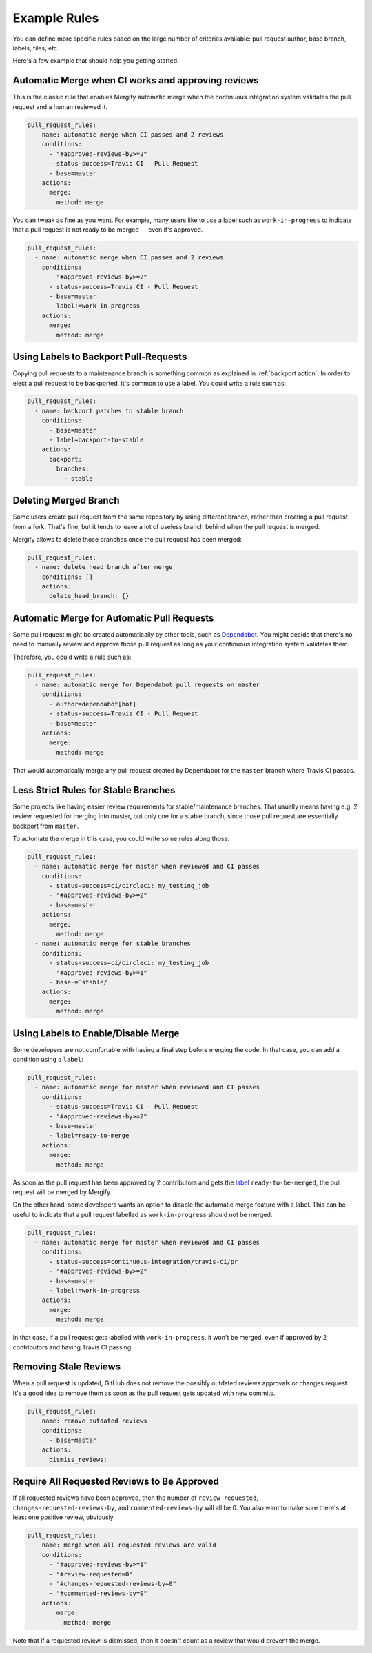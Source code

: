 .. _examples:

===============
 Example Rules
===============

You can define more specific rules based on the large number of criterias
available: pull request author, base branch, labels, files, etc.

Here's a few example that should help you getting started.

Automatic Merge when CI works and approving reviews
~~~~~~~~~~~~~~~~~~~~~~~~~~~~~~~~~~~~~~~~~~~~~~~~~~~

This is the classic rule that enables Mergify automatic merge when the
continuous integration system validates the pull request and a human reviewed
it.

.. code-block:: yaml

    pull_request_rules:
      - name: automatic merge when CI passes and 2 reviews
        conditions:
          - "#approved-reviews-by>=2"
          - status-success=Travis CI - Pull Request
          - base=master
        actions:
          merge:
            method: merge

You can tweak as fine as you want. For example, many users like to use a label
such as ``work-in-progress`` to indicate that a pull request is not ready to be
merged — even if's approved.

.. code-block:: yaml

    pull_request_rules:
      - name: automatic merge when CI passes and 2 reviews
        conditions:
          - "#approved-reviews-by>=2"
          - status-success=Travis CI - Pull Request
          - base=master
          - label!=work-in-progress
        actions:
          merge:
            method: merge


Using Labels to Backport Pull-Requests
~~~~~~~~~~~~~~~~~~~~~~~~~~~~~~~~~~~~~~

Copying pull requests to a maintenance branch is something common as explained
in :ref:`backport action`. In order to elect a pull request to be backported,
it's common to use a label. You could write a rule such as:

.. code-block:: yaml

    pull_request_rules:
      - name: backport patches to stable branch
        conditions:
          - base=master
          - label=backport-to-stable
        actions:
          backport:
            branches:
              - stable


Deleting Merged Branch
~~~~~~~~~~~~~~~~~~~~~~

Some users create pull request from the same repository by using different
branch, rather than creating a pull request from a fork. That's fine, but it
tends to leave a lot of useless branch behind when the pull request is merged.

Mergify allows to delete those branches once the pull request has been merged:

.. code-block:: yaml

    pull_request_rules:
      - name: delete head branch after merge
        conditions: []
        actions:
          delete_head_branch: {}


Automatic Merge for Automatic Pull Requests
~~~~~~~~~~~~~~~~~~~~~~~~~~~~~~~~~~~~~~~~~~~

Some pull request might be created automatically by other tools, such as
`Dependabot <https://dependabot.com/>`_. You might decide that there's no need
to manually review and approve those pull request as long as your continuous
integration system validates them.

Therefore, you could write a rule such as:

.. code-block:: yaml

    pull_request_rules:
      - name: automatic merge for Dependabot pull requests on master
        conditions:
          - author=dependabot[bot]
          - status-success=Travis CI - Pull Request
          - base=master
        actions:
          merge:
            method: merge

That would automatically merge any pull request created by Dependabot for the
``master`` branch where Travis CI passes.

Less Strict Rules for Stable Branches
~~~~~~~~~~~~~~~~~~~~~~~~~~~~~~~~~~~~~

Some projects like having easier review requirements for stable/maintenance
branches. That usually means having e.g. 2 review requested for merging into
master, but only one for a stable branch, since those pull request are
essentially backport from ``master``.

To automate the merge in this case, you could write some rules along those:

.. code-block:: yaml

    pull_request_rules:
      - name: automatic merge for master when reviewed and CI passes
        conditions:
          - status-success=ci/circleci: my_testing_job
          - "#approved-reviews-by>=2"
          - base=master
        actions:
          merge:
            method: merge
      - name: automatic merge for stable branches
        conditions:
          - status-success=ci/circleci: my_testing_job
          - "#approved-reviews-by>=1"
          - base~=^stable/
        actions:
          merge:
            method: merge


Using Labels to Enable/Disable Merge
~~~~~~~~~~~~~~~~~~~~~~~~~~~~~~~~~~~~

Some developers are not comfortable with having a final step before merging the
code. In that case, you can add a condition using a ``label``:

.. code-block:: yaml

    pull_request_rules:
      - name: automatic merge for master when reviewed and CI passes
        conditions:
          - status-success=Travis CI - Pull Request
          - "#approved-reviews-by>=2"
          - base=master
          - label=ready-to-merge
        actions:
          merge:
            method: merge

As soon as the pull request has been approved by 2 contributors and gets the
`label <https://help.github.com/articles/labeling-issues-and-pull-requests/>`_
``ready-to-be-merged``, the pull request will be merged by Mergify.

On the other hand, some developers wants an option to disable the automatic
merge feature with a label. This can be useful to indicate that a pull request
labelled as ``work-in-progress`` should not be merged:

.. code-block:: yaml

    pull_request_rules:
      - name: automatic merge for master when reviewed and CI passes
        conditions:
          - status-success=continuous-integration/travis-ci/pr
          - "#approved-reviews-by>=2"
          - base=master
          - label!=work-in-progress
        actions:
          merge:
            method: merge

In that case, if a pull request gets labelled with ``work-in-progress``, it
won't be merged, even if approved by 2 contributors and having Travis CI
passing.

Removing Stale Reviews
~~~~~~~~~~~~~~~~~~~~~~

When a pull request is updated, GitHub does not remove the possibly outdated
reviews approvals or changes request. It's a good idea to remove them as soon
as the pull request gets updated with new commits.

.. code-block:: yaml

    pull_request_rules:
      - name: remove outdated reviews
        conditions:
          - base=master
        actions:
          dismiss_reviews:

Require All Requested Reviews to Be Approved
~~~~~~~~~~~~~~~~~~~~~~~~~~~~~~~~~~~~~~~~~~~~

If all requested reviews have been approved, then the number of
``review-requested``, ``changes-requested-reviews-by``, and
``commented-reviews-by`` will all be 0. You also want to make sure there's at
least one positive review, obviously.

.. code-block:: yaml

    pull_request_rules:
      - name: merge when all requested reviews are valid
        conditions:
          - "#approved-reviews-by>=1"
          - "#review-requested=0"
          - "#changes-requested-reviews-by=0"
          - "#commented-reviews-by=0"
        actions:
            merge:
              method: merge

Note that if a requested review is dismissed, then it doesn't count as a review
that would prevent the merge.
